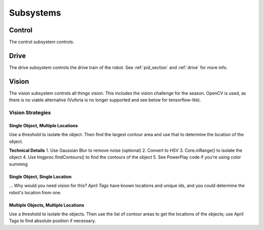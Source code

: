 Subsystems
=================

Control
------------

The control subsystem controls.

Drive
------------
The drive subsystem controls the drive train of the robot.
See :ref:`pid_section` and :ref:`drive` for more info.

Vision
------------
The vision subsystem controls all things vision. This includes the vision challenge for the season.
OpenCV is used, as there is no viable alternative (Vuforia is no longer supported and see below for tensorflow-lite).

Vision Strategies
^^^^^^^^^^^^^^^^^^^^^^^^^^^^

Single Object, Multiple Locations
~~~~~~~~~~~~~~~~~~~~~~~~~~~~~~~~~~~~~~~~

Use a threshold to isolate the object.
Then find the largest contour area and use that to determine the location of the object.

**Technical Details**
1. Use Gaussian Blur to remove noise (optional)
2. Convert to HSV
3. Core.inRange() to isolate the object
4. Use Imgproc.findContours() to find the contours of the object
5. See PowerPlay code if you're using color summing

Single Object, Single Location
~~~~~~~~~~~~~~~~~~~~~~~~~~~~~~~~~~~~~~~~

... Why would you need vision for this?
*April Tags* have known locations and unique ids, and you could determine the robot's location from one.

Multiple Objects, Multiple Locations
~~~~~~~~~~~~~~~~~~~~~~~~~~~~~~~~~~~~~~~~

Use a threshold to isolate the objects.
Then use the list of contour areas to get the locations of the objects; use April Tags to find absolute position if necessary.
